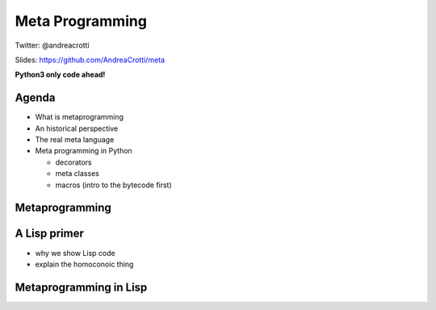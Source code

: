 ================
Meta Programming
================

.. TODO: change the company name in europython.com to Depop
.. TODO: have a look at org-gcal for syncing things around
.. TODO: check why slime is not loading correctly

Twitter: @andreacrotti

Slides: https://github.com/AndreaCrotti/meta

**Python3 only code ahead!**

.. image:: img/wazoku.png
   :height: 70

Agenda
======

- What is metaprogramming
- An historical perspective
- The real meta language
- Meta programming in Python

  + decorators
  + meta classes
  + macros (intro to the bytecode first)


Metaprogramming
===============

A Lisp primer
=============

- why we show Lisp code
- explain the homoconoic thing

Metaprogramming in Lisp
=======================
